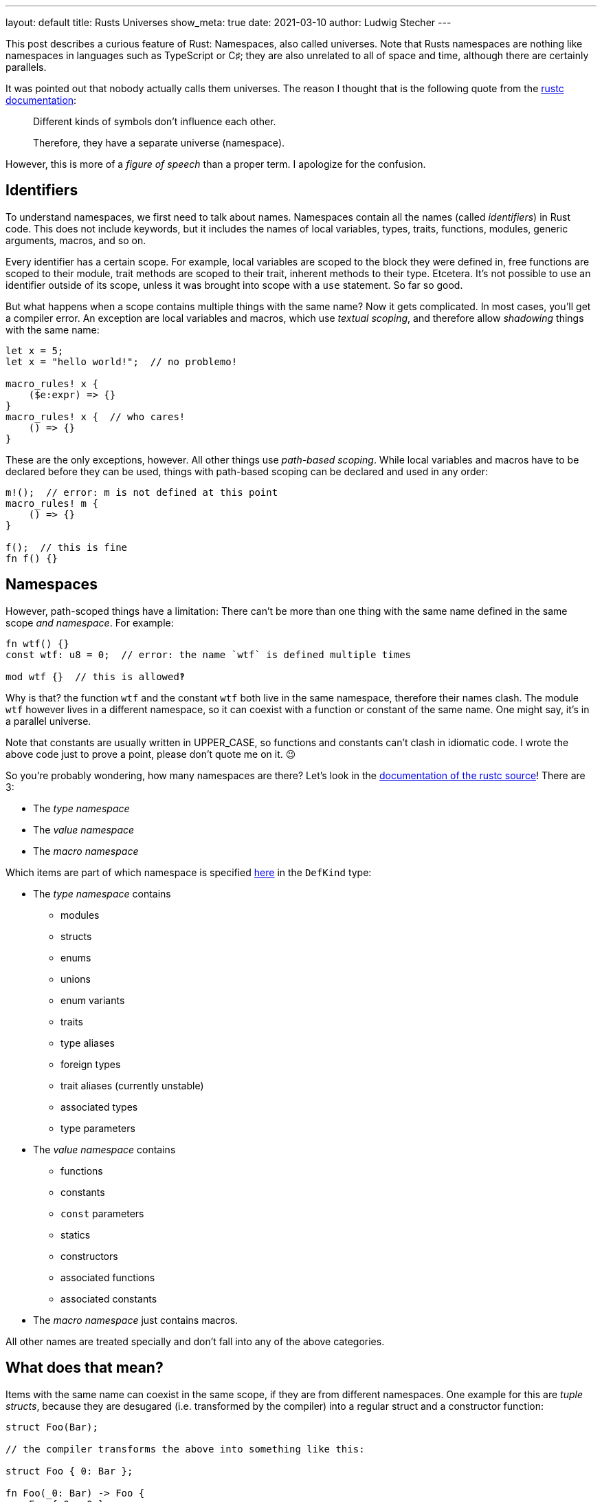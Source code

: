 ---
layout: default
title: Rusts Universes
show_meta: true
date: 2021-03-10
author: Ludwig Stecher
---

This post describes a curious feature of Rust: Namespaces, also called universes. Note that Rusts namespaces are nothing like namespaces in languages such as TypeScript or C♯; they are also unrelated to all of space and time, although there are certainly parallels.

[.hint]
--
It was pointed out that nobody actually calls them universes. The reason I thought that is the following quote from the https://doc.rust-lang.org/nightly/nightly-rustc/rustc_resolve/enum.Namespace.html[rustc documentation]:

> Different kinds of symbols don’t influence each other.
>
> Therefore, they have a separate universe (namespace).

However, this is more of a _figure of speech_ than a proper term. I apologize for the confusion.
--

== Identifiers

To understand namespaces, we first need to talk about names. Namespaces contain all the names (called _identifiers_) in Rust code. This does not include keywords, but it includes the names of local variables, types, traits, functions, modules, generic arguments, macros, and so on.

Every identifier has a certain scope. For example, local variables are scoped to the block they were defined in, free functions are scoped to their module, trait methods are scoped to their trait, inherent methods to their type. Etcetera. It's not possible to use an identifier outside of its scope, unless it was brought into scope with a `use` statement. So far so good.

But what happens when a scope contains multiple things with the same name? Now it gets complicated. In most cases, you'll get a compiler error. An exception are local variables and macros, which use _textual scoping_, and therefore allow _shadowing_ things with the same name:

[source, rust]
----
let x = 5;
let x = "hello world!";  // no problemo!

macro_rules! x {
    ($e:expr) => {}
}
macro_rules! x {  // who cares!
    () => {}
}
----

These are the only exceptions, however. All other things use _path-based scoping_. While local variables and macros have to be declared before they can be used, things with path-based scoping can be declared and used in any order:

[source, rust]
----
m!();  // error: m is not defined at this point
macro_rules! m {
    () => {}
}

f();  // this is fine
fn f() {}
----

== Namespaces

However, path-scoped things have a limitation: There can't be more than one thing with the same name defined in the same scope _and namespace_. For example:

[source, rust]
----
fn wtf() {}
const wtf: u8 = 0;  // error: the name `wtf` is defined multiple times

mod wtf {}  // this is allowed‽
----

Why is that? the function `wtf` and the constant `wtf` both live in the same namespace, therefore their names clash. The module `wtf` however lives in a different namespace, so it can coexist with a function or constant of the same name. One might say, it's in a parallel universe.

[.hint]
Note that constants are usually written in UPPER_CASE, so functions and constants can't clash in idiomatic code. I wrote the above code just to prove a point, please don't quote me on it. 😉

So you're probably wondering, how many namespaces are there? Let's look in the https://archive.is/ajZHM[documentation of the rustc source]! There are 3:

- The _type namespace_
- The _value namespace_
- The _macro namespace_

Which items are part of which namespace is specified https://archive.is/OZM8P[here] in the `DefKind` type:

- The _type namespace_ contains
    * modules
    * structs
    * enums
    * unions
    * enum variants
    * traits
    * type aliases
    * foreign types
    * trait aliases (currently unstable)
    * associated types
    * type parameters
- The _value namespace_ contains
    * functions
    * constants
    * `const` parameters
    * statics
    * constructors
    * associated functions
    * associated constants
- The _macro namespace_ just contains macros.

All other names are treated specially and don't fall into any of the above categories.

== What does that mean?

Items with the same name can coexist in the same scope, if they are from different namespaces. One example for this are _tuple structs_, because they are desugared (i.e. transformed by the compiler) into a regular struct and a constructor function:

[source, rust]
----
struct Foo(Bar);

// the compiler transforms the above into something like this:

struct Foo { 0: Bar };

fn Foo(_0: Bar) -> Foo {
    Foo { 0: _0 }
}
----

[.hint]
This isn't valid Rust syntax, but that's not a problem for the compiler, because the transformation happens internally, after the code was already parsed.

So this is why tuple structs can be both used as a type and invoked like a function. However, it also means that tuple structs occupy both the type namespace and the value namespace. Roughly the same happens with enum variants with round brackets. Furthermore, unit structs and unit-like enum variants expand to a type name and a value (a constant), so they also occupy both namespaces.

== Resolving names from different namespaces

Rusts syntax is designed to be unambiguous about the namespace in which the names live. It distinguishes between type positions and value positions, for example:

[source, rust]
----
fn a(b: C) -> D {
    e::f::G.h::<I>(j)
}
----

Just by looking at the syntax, the compiler can tell that

- `C`, `D`, `e`, `f` and `I` are in the type namespace
- `a`, `b`, `G`, `h` and `j` are in the value namespace

How does that work? Let's start with the obvious ones: `a` and `h` are functions, and `b` is a local variable, so they must be in the value namespace. `j` is used as a function argument, so it's also a value. `C` and `D` are used in type positions, so they're types. `I` is used as a generic argument, so it's also a type.

That only leaves `e`, `f` and `G`. Since `e` and `f` are immediately followed by two colons (called the _scoping operator_), they must be in the type namespace. That makes sense, because types, traits and modules are in the type namespace. `G` however is followed by a dot, so it is parsed as a value.

[.hint]
.Note about const generics
--
A restricted version of const generics are https://blog.rust-lang.org/2021/02/26/const-generics-mvp-beta.html[about to be released] in stable Rust. This will introduce an ambiguity in the parser: In the expression `foo::<X>()`, the `X` can be both a type and a value.

Rust resolves this ambiguity by preferring the type when there is both a type `X` and a value `X` in scope. If that is incorrect and the function expects a value, it must be wrapped in curly braces, i.e. `foo::<{&nbsp;X&nbsp;}>()`.
--

== Importing names

Items can be imported with a `use` item. But how are different namespaces handled? Generally, `use` imports items from all three namespaces. This means for example, when importing a tuple struct, both its type and its constructor are available.

There is an exception, however: When a path ends with `::{self}` (the curly braces can contain more paths), only the name from the _type namespace_ is imported. For example:

[source, rust]
----
mod module {
    pub struct Foo();
}

// import both the type Foo and its constructor:
use module::Foo;

// import only the type:
use module::Foo::{self};
----

Are you confused yet?

== End

I hope you enjoyed this post, even though it's less practically useful than my https://aloso.github.io/2021/03/09/creating-an-iterator.html[previous post].

Discussion on https://www.reddit.com/r/rust/comments/m1iour/rusts_universes/[Reddit].

If you have suggestions what topics I should cover next, please file a bug in the https://github.com/Aloso/aloso.github.io/issues[issue tracker]. Also file a bug if you have questions or want some things explained in more detail, or found a mistake.

So long!
